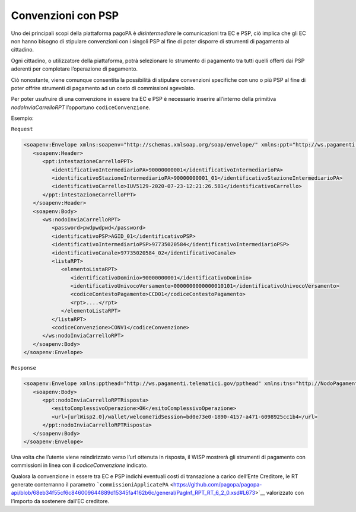 Convenzioni con PSP
===================

Uno dei principali scopi della piattaforma pagoPA è *disintermediare* le
comunicazioni tra EC e PSP, ciò implica che gli EC non hanno bisogno di
stipulare convenzioni con i singoli PSP al fine di poter disporre di
strumenti di pagamento al cittadino.

Ogni cittadino, o utilizzatore della piattaforma, potrà selezionare lo
strumento di pagamento tra tutti quelli offerti dai PSP aderenti per
completare l’operazione di pagamento.

Ciò nonostante, viene comunque consentita la possibilità di stipulare
convenzioni specifiche con uno o più PSP al fine di poter offrire
strumenti di pagamento ad un costo di commissioni agevolato.

Per poter usufruire di una convenzione in essere tra EC e PSP è
necessario inserire all’interno della primitiva *nodoInviaCarrelloRPT*
l’opportuno ``codiceConvenzione``.

Esempio:

``Request``

.. code:: xml

   <soapenv:Envelope xmlns:soapenv="http://schemas.xmlsoap.org/soap/envelope/" xmlns:ppt="http://ws.pagamenti.telematici.gov/ppthead" xmlns:ws="http://ws.pagamenti.telematici.gov/">
      <soapenv:Header>
         <ppt:intestazioneCarrelloPPT>
            <identificativoIntermediarioPA>90000000001</identificativoIntermediarioPA>
            <identificativoStazioneIntermediarioPA>90000000001_01</identificativoStazioneIntermediarioPA>
            <identificativoCarrello>IUV5129-2020-07-23-12:21:26.581</identificativoCarrello>
         </ppt:intestazioneCarrelloPPT>
      </soapenv:Header>
      <soapenv:Body>
         <ws:nodoInviaCarrelloRPT>
            <password>pwdpwdpwd</password>
            <identificativoPSP>AGID_01</identificativoPSP>
            <identificativoIntermediarioPSP>97735020584</identificativoIntermediarioPSP>
            <identificativoCanale>97735020584_02</identificativoCanale>
            <listaRPT>
               <elementoListaRPT>
                  <identificativoDominio>90000000001</identificativoDominio>
                  <identificativoUnivocoVersamento>0000000000000010101</identificativoUnivocoVersamento>
                  <codiceContestoPagamento>CCD01</codiceContestoPagamento>
                  <rpt>....</rpt>
               </elementoListaRPT>
            </listaRPT>
            <codiceConvenzione>CONV1</codiceConvenzione>
         </ws:nodoInviaCarrelloRPT>
      </soapenv:Body>
   </soapenv:Envelope>

``Response``

.. code:: xml

   <soapenv:Envelope xmlns:ppthead="http://ws.pagamenti.telematici.gov/ppthead" xmlns:tns="http://NodoPagamentiSPC.spcoop.gov.it/servizi/PagamentiTelematiciRPT" xmlns:ppt="http://ws.pagamenti.telematici.gov/" xmlns:xsi="http://www.w3.org/2001/XMLSchema-instance" xmlns:soapenv="http://schemas.xmlsoap.org/soap/envelope/">
      <soapenv:Body>
         <ppt:nodoInviaCarrelloRPTRisposta>
            <esitoComplessivoOperazione>OK</esitoComplessivoOperazione>
            <url>[urlWisp2.0]/wallet/welcome?idSession=bd0e73e0-1890-4157-a471-6098925cc1b4</url>
         </ppt:nodoInviaCarrelloRPTRisposta>
      </soapenv:Body>
   </soapenv:Envelope>

Una volta che l’utente viene reindirizzato verso l’url ottenuta in
risposta, il WISP mostrerà gli strumenti di pagamento con commissioni in
linea con il *codiceConvenzione* indicato.

Qualora la convenzione in essere tra EC e PSP indichi eventuali costi di
transazione a carico dell’Ente Creditore, le RT generate conterranno il
parametro
```commissioniApplicatePA`` <https://github.com/pagopa/pagopa-api/blob/68eb34f55cf6c846009644889d15345fa4162b6c/general/PagInf_RPT_RT_6_2_0.xsd#L673>`__
valorizzato con l’importo da sostenere dall’EC creditore.
